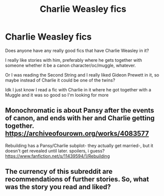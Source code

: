 #+TITLE: Charlie Weasley fics

* Charlie Weasley fics
:PROPERTIES:
:Author: Random486
:Score: 9
:DateUnix: 1577933305.0
:DateShort: 2020-Jan-02
:END:
Does anyone have any really good fics that have Charlie Weasley in it?

I really like stories with him, preferably where he gets together with someone whether it be a canon character/oc/muggle, whatever.

Or I was reading the Second String and I really liked Gideon Prewett in it, so maybe instead of Charlie it could be one of the twins?

Idk I just know I read a fic with Charlie in it where he got together with a Muggle and it was so good so I'm looking for more


** Monochromatic is about Pansy after the events of canon, and ends with her and Charlie getting together. [[https://archiveofourown.org/works/4083577]]

Rebuilding has a Pansy/Charlie subplot- they actually get married-, but it doesn't get revealed until later. spoilers, i guess? [[https://www.fanfiction.net/s/11439594/1/Rebuilding]]
:PROPERTIES:
:Author: trichstersongs
:Score: 2
:DateUnix: 1578069478.0
:DateShort: 2020-Jan-03
:END:


** The currency of this subreddit are recommendations of further stories. So, what was the story you read and liked?
:PROPERTIES:
:Author: ceplma
:Score: -2
:DateUnix: 1577953309.0
:DateShort: 2020-Jan-02
:END:
